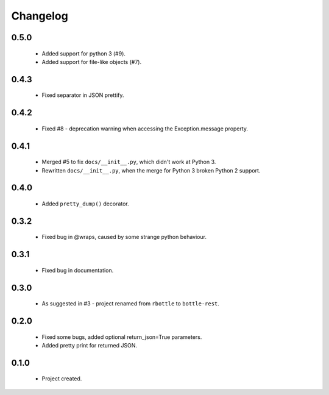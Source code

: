 Changelog
=========

0.5.0
-----
    - Added support for python 3 (#9).
    - Added support for file-like objects (#7).

0.4.3
-----
    - Fixed separator in JSON prettify.

0.4.2
-----
    - Fixed #8 - deprecation warning when accessing the Exception.message property.

0.4.1
-----
    - Merged #5 to fix ``docs/__init__.py``, which didn't work at Python 3.
    - Rewritten ``docs/__init__.py``, when the merge for Python 3 broken Python 2 support.

0.4.0
-----
    - Added ``pretty_dump()`` decorator.

0.3.2
-----
    - Fixed bug in @wraps, caused by some strange python behaviour.

0.3.1
-----
    - Fixed bug in documentation.

0.3.0
-----
    - As suggested in #3 - project renamed from ``rbottle`` to ``bottle-rest``.

0.2.0
-----
    - Fixed some bugs, added optional return_json=True parameters.
    - Added pretty print for returned JSON.

0.1.0
-----
    - Project created.
